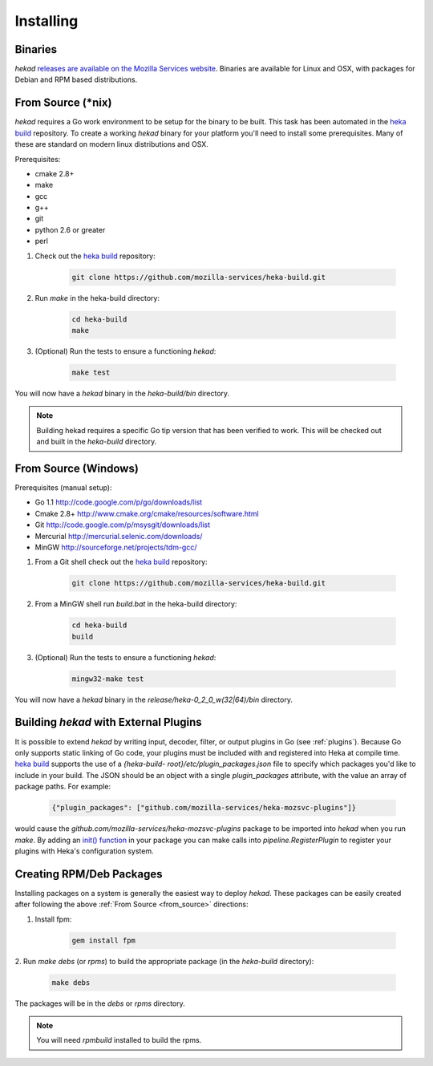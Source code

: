 .. _installing:

==========
Installing
==========

.. _from_binaries:

Binaries
========

`hekad` `releases are available on the Mozilla Services website
<https://docs.services.mozilla.com/_static/binaries/hekad-0.2/>`_.
Binaries are available for Linux and OSX, with packages for Debian and
RPM based distributions.

.. _from_source:

From Source (*nix)
==================

`hekad` requires a Go work environment to be setup for the binary to be
built. This task has been automated in the `heka build`_ repository. To
create a working `hekad` binary for your platform you'll need to
install some prerequisites. Many of these are standard on modern linux
distributions and OSX.

Prerequisites:

- cmake 2.8+
- make
- gcc
- g++
- git
- python 2.6 or greater
- perl


1. Check out the `heka build`_ repository:

    .. code-block:: bash

        git clone https://github.com/mozilla-services/heka-build.git

2. Run `make` in the heka-build directory:

    .. code-block:: bash

        cd heka-build
        make

3. (Optional) Run the tests to ensure a functioning `hekad`:

    .. code-block:: bash

        make test

You will now have a `hekad` binary in the `heka-build/bin` directory.

.. note::

    Building hekad requires a specific Go tip version that has been
    verified to work. This will be checked out and built in the
    `heka-build` directory.

From Source (Windows)
=====================

Prerequisites (manual setup):

- Go 1.1 http://code.google.com/p/go/downloads/list
- Cmake 2.8+ http://www.cmake.org/cmake/resources/software.html
- Git http://code.google.com/p/msysgit/downloads/list
- Mercurial http://mercurial.selenic.com/downloads/
- MinGW http://sourceforge.net/projects/tdm-gcc/

1. From a Git shell check out the `heka build`_ repository:

    .. code-block:: bash

        git clone https://github.com/mozilla-services/heka-build.git

2. From a MinGW shell run `build.bat` in the heka-build directory:

    .. code-block:: bash

        cd heka-build
        build

3. (Optional) Run the tests to ensure a functioning `hekad`:

    .. code-block:: bash

        mingw32-make test

You will now have a `hekad` binary in the `release/heka-0_2_0_w(32|64)/bin` directory.

.. _build_include_externals:

Building `hekad` with External Plugins
======================================

It is possible to extend `hekad` by writing input, decoder, filter, or output
plugins in Go (see :ref:`plugins`). Because Go only supports static linking of
Go code, your plugins must be included with and registered into Heka at
compile time. `heka build`_ supports the use of a `{heka-build-
root}/etc/plugin_packages.json` file to specify which packages you'd like to
include in your build. The JSON should be an object with a single
`plugin_packages` attribute, with the value an array of package paths. For
example:

    .. code-block:: json

        {"plugin_packages": ["github.com/mozilla-services/heka-mozsvc-plugins"]}

would cause the `github.com/mozilla-services/heka-mozsvc-plugins` package to
be imported into `hekad` when you run `make`. By adding an `init() function
<http://golang.org/doc/effective_go.html#init>`_ in your package you can make
calls into `pipeline.RegisterPlugin` to register your plugins with Heka's
configuration system.

.. _build_rpm_deb_pkgs:

Creating RPM/Deb Packages
=========================

Installing packages on a system is generally the easiest way to deploy
`hekad`. These packages can be easily created after following the above
:ref:`From Source <from_source>` directions:

1. Install fpm:

    .. code-block:: bash

        gem install fpm

2. Run `make debs` (or `rpms`) to build the appropriate package (in the
`heka-build` directory):

    .. code-block:: bash

        make debs

The packages will be in the `debs` or `rpms` directory.

.. note::

    You will need `rpmbuild` installed to build the rpms.

    .. seealso:: `Setting up an rpm-build environment <http://wiki.centos.org/HowTos/SetupRpmBuildEnvironment>`_

.. _heka build: https://github.com/mozilla-services/heka-build
